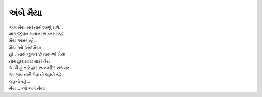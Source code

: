 અંબે મૈયા
---------

| અંબે મૈયા મને તારું શરણું મળે...
| મારું જીવન માતાની ભક્તિમાં રહે...
| મૈયા અમર રહે...

| મૈયા ઓ અંબે મૈયા...

| હો... મારું જીવન છે તારું ઓ મૈયા
| તારા હાથમાં છે મારી નૈયા

| આવી હું તારે દ્વાર સ્વર મંદિર સથવાર
| આ ભાવ તારી સેવાનો લ્હાવો રહે
| લહાવો રહે...

| મૈયા... ઓ અંબે મૈયા

